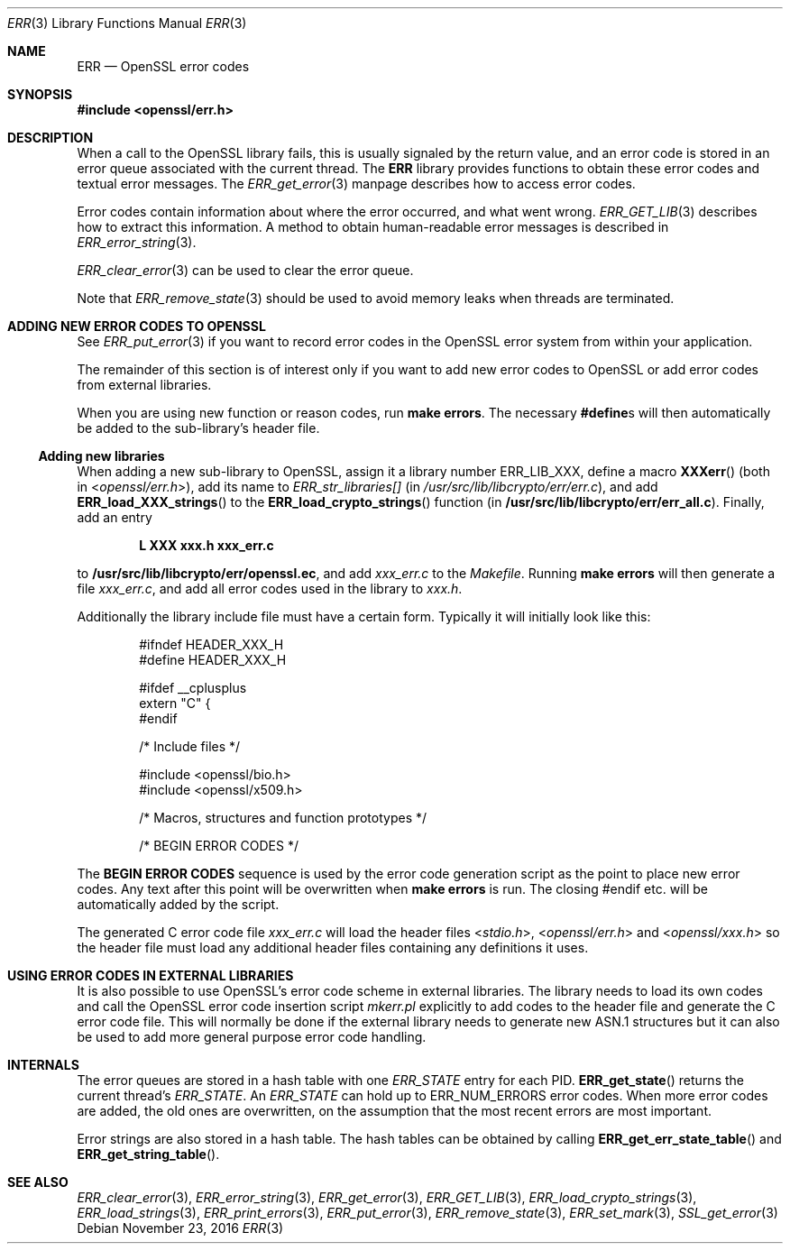 .\"	$OpenBSD: ERR.3,v 1.5 2016/11/23 17:54:15 schwarze Exp $
.\"	OpenSSL 186bb907 Apr 13 11:05:13 2015 -0700
.\"
.\" This file was written by Ulf Moeller <ulf@openssl.org> and
.\" Dr. Stephen Henson <steve@openssl.org>.
.\" Copyright (c) 2000, 2015 The OpenSSL Project.  All rights reserved.
.\"
.\" Redistribution and use in source and binary forms, with or without
.\" modification, are permitted provided that the following conditions
.\" are met:
.\"
.\" 1. Redistributions of source code must retain the above copyright
.\"    notice, this list of conditions and the following disclaimer.
.\"
.\" 2. Redistributions in binary form must reproduce the above copyright
.\"    notice, this list of conditions and the following disclaimer in
.\"    the documentation and/or other materials provided with the
.\"    distribution.
.\"
.\" 3. All advertising materials mentioning features or use of this
.\"    software must display the following acknowledgment:
.\"    "This product includes software developed by the OpenSSL Project
.\"    for use in the OpenSSL Toolkit. (http://www.openssl.org/)"
.\"
.\" 4. The names "OpenSSL Toolkit" and "OpenSSL Project" must not be used to
.\"    endorse or promote products derived from this software without
.\"    prior written permission. For written permission, please contact
.\"    openssl-core@openssl.org.
.\"
.\" 5. Products derived from this software may not be called "OpenSSL"
.\"    nor may "OpenSSL" appear in their names without prior written
.\"    permission of the OpenSSL Project.
.\"
.\" 6. Redistributions of any form whatsoever must retain the following
.\"    acknowledgment:
.\"    "This product includes software developed by the OpenSSL Project
.\"    for use in the OpenSSL Toolkit (http://www.openssl.org/)"
.\"
.\" THIS SOFTWARE IS PROVIDED BY THE OpenSSL PROJECT ``AS IS'' AND ANY
.\" EXPRESSED OR IMPLIED WARRANTIES, INCLUDING, BUT NOT LIMITED TO, THE
.\" IMPLIED WARRANTIES OF MERCHANTABILITY AND FITNESS FOR A PARTICULAR
.\" PURPOSE ARE DISCLAIMED.  IN NO EVENT SHALL THE OpenSSL PROJECT OR
.\" ITS CONTRIBUTORS BE LIABLE FOR ANY DIRECT, INDIRECT, INCIDENTAL,
.\" SPECIAL, EXEMPLARY, OR CONSEQUENTIAL DAMAGES (INCLUDING, BUT
.\" NOT LIMITED TO, PROCUREMENT OF SUBSTITUTE GOODS OR SERVICES;
.\" LOSS OF USE, DATA, OR PROFITS; OR BUSINESS INTERRUPTION)
.\" HOWEVER CAUSED AND ON ANY THEORY OF LIABILITY, WHETHER IN CONTRACT,
.\" STRICT LIABILITY, OR TORT (INCLUDING NEGLIGENCE OR OTHERWISE)
.\" ARISING IN ANY WAY OUT OF THE USE OF THIS SOFTWARE, EVEN IF ADVISED
.\" OF THE POSSIBILITY OF SUCH DAMAGE.
.\"
.Dd $Mdocdate: November 23 2016 $
.Dt ERR 3
.Os
.Sh NAME
.Nm ERR
.Nd OpenSSL error codes
.Sh SYNOPSIS
.In openssl/err.h
.Sh DESCRIPTION
When a call to the OpenSSL library fails, this is usually signaled by
the return value, and an error code is stored in an error queue
associated with the current thread.
The
.Nm
library provides functions to obtain these error codes and textual error
messages.
The
.Xr ERR_get_error 3
manpage describes how to access error codes.
.Pp
Error codes contain information about where the error occurred, and what
went wrong.
.Xr ERR_GET_LIB 3
describes how to extract this information.
A method to obtain human-readable error messages is described in
.Xr ERR_error_string 3 .
.Pp
.Xr ERR_clear_error 3
can be used to clear the error queue.
.Pp
Note that
.Xr ERR_remove_state 3
should be used to avoid memory leaks when threads are terminated.
.Sh ADDING NEW ERROR CODES TO OPENSSL
See
.Xr ERR_put_error 3
if you want to record error codes in the OpenSSL error system from
within your application.
.Pp
The remainder of this section is of interest only if you want to add new
error codes to OpenSSL or add error codes from external libraries.
.Pp
When you are using new function or reason codes, run
.Sy make errors .
The necessary
.Sy #define Ns s
will then automatically be added to the sub-library's header file.
.Ss Adding new libraries
When adding a new sub-library to OpenSSL, assign it a library number
.Dv ERR_LIB_XXX ,
define a macro
.Fn XXXerr
(both in
.In openssl/err.h ) ,
add its name to
.Va ERR_str_libraries[]
(in
.Pa /usr/src/lib/libcrypto/err/err.c ) ,
and add
.Fn ERR_load_XXX_strings
to the
.Fn ERR_load_crypto_strings
function (in
.Sy /usr/src/lib/libcrypto/err/err_all.c ) .
Finally, add an entry
.Pp
.Dl L XXX xxx.h xxx_err.c
.Pp
to
.Sy /usr/src/lib/libcrypto/err/openssl.ec ,
and add
.Pa xxx_err.c
to the
.Pa Makefile .
Running
.Sy make errors
will then generate a file
.Pa xxx_err.c ,
and add all error codes used in the library to
.Pa xxx.h .
.Pp
Additionally the library include file must have a certain form.
Typically it will initially look like this:
.Bd -literal -offset indent
#ifndef HEADER_XXX_H
#define HEADER_XXX_H

#ifdef __cplusplus
extern "C" {
#endif

/* Include files */

#include <openssl/bio.h>
#include <openssl/x509.h>

/* Macros, structures and function prototypes */

/* BEGIN ERROR CODES */
.Ed
.Pp
The
.Sy BEGIN ERROR CODES
sequence is used by the error code generation script as the point to
place new error codes.
Any text after this point will be overwritten when
.Sy make errors
is run.
The closing #endif etc. will be automatically added by the script.
.Pp
The generated C error code file
.Pa xxx_err.c
will load the header files
.In stdio.h ,
.In openssl/err.h
and
.In openssl/xxx.h
so the header file must load any additional header files containing any
definitions it uses.
.Sh USING ERROR CODES IN EXTERNAL LIBRARIES
It is also possible to use OpenSSL's error code scheme in external
libraries.
The library needs to load its own codes and call the OpenSSL error code
insertion script
.Pa mkerr.pl
explicitly to add codes to the header file and generate the C error code
file.
This will normally be done if the external library needs to generate new
ASN.1 structures but it can also be used to add more general purpose
error code handling.
.Sh INTERNALS
The error queues are stored in a hash table with one
.Vt ERR_STATE
entry for each PID.
.Fn ERR_get_state
returns the current thread's
.Vt ERR_STATE .
An
.Vt ERR_STATE
can hold up to
.Dv ERR_NUM_ERRORS
error codes.
When more error codes are added, the old ones are overwritten, on the
assumption that the most recent errors are most important.
.Pp
Error strings are also stored in a hash table.
The hash tables can be obtained by calling
.Fn ERR_get_err_state_table
and
.Fn ERR_get_string_table .
.Sh SEE ALSO
.Xr ERR_clear_error 3 ,
.Xr ERR_error_string 3 ,
.Xr ERR_get_error 3 ,
.Xr ERR_GET_LIB 3 ,
.Xr ERR_load_crypto_strings 3 ,
.Xr ERR_load_strings 3 ,
.Xr ERR_print_errors 3 ,
.Xr ERR_put_error 3 ,
.Xr ERR_remove_state 3 ,
.Xr ERR_set_mark 3 ,
.Xr SSL_get_error 3
